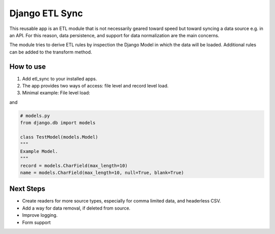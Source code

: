 ===============
Django ETL Sync
===============

This reusable app is an ETL module that is not necessarily geared toward speed but toward syncing 
a data source e.g. in an API. For this reason, data persistence, and support for data normalization 
are the main concerns. 

The module tries to derive ETL rules by inspection the Django Model in which the data will be loaded. 
Additional rules can be added to the transform method.

How to use
----------

1. Add etl_sync to your installed apps.

2. The app provides two ways of access: file level and record level load.

3. Minimal example: File level load::


.. code-block:: python
  class test
  
and

.. code-block:: python
  
  # models.py
  from django.db import models
  
  class TestModel(models.Model)
  """
  Example Model.
  """
  record = models.CharField(max_length=10)
  name = models.CharField(max_length=10, null=True, blank=True)

  


Next Steps
----------

- Create readers for more source types, especially for comma limited data, and headerless CSV.
- Add a way for data removal, if deleted from source.
- Improve logging.
- Form support
